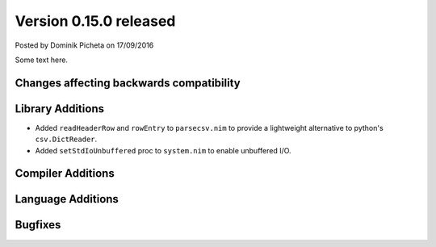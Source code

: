 Version 0.15.0 released
=======================

.. container:: metadata

  Posted by Dominik Picheta on 17/09/2016

Some text here.

Changes affecting backwards compatibility
-----------------------------------------


Library Additions
-----------------

- Added ``readHeaderRow`` and ``rowEntry`` to ``parsecsv.nim`` to provide
  a lightweight alternative to python's ``csv.DictReader``.
- Added ``setStdIoUnbuffered`` proc to ``system.nim`` to enable unbuffered I/O.

Compiler Additions
------------------

Language Additions
------------------

Bugfixes
--------
